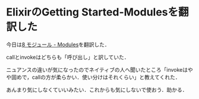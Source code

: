 * ElixirのGetting Started-Modulesを翻訳した

今日は[[https://github.com/niku/elixir-lang.github.com/blob/translate-into-japanese-v0.13/getting_started/8.markdown][8 モジュール - Modules]]を翻訳した．

callとinvokeはどちらも「呼び出し」と訳していた．

ニュアンスの違いが気になったのでネイティブの人へ聞いたところ「invokeはやや固めで，callの方が柔らかい．使い分けはそれくらい」と教えてくれた．

あんまり気にしなくていいみたい．これからも気にしないで使おう．助かる．

